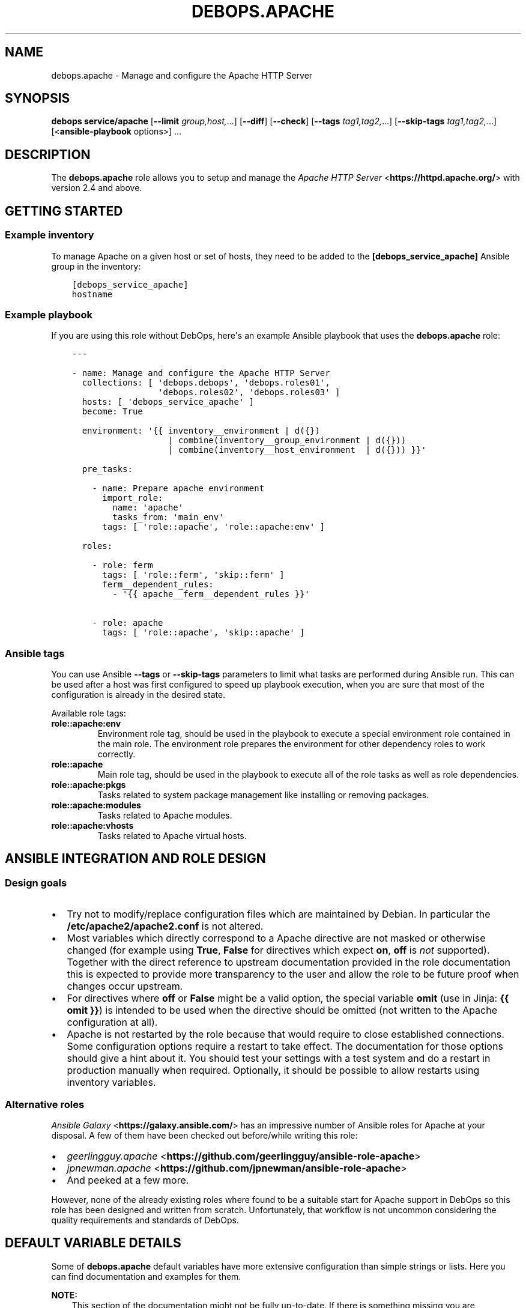 .\" Man page generated from reStructuredText.
.
.TH "DEBOPS.APACHE" "5" "Mar 28, 2022" "v2.3.5" "DebOps"
.SH NAME
debops.apache \- Manage and configure the Apache HTTP Server
.
.nr rst2man-indent-level 0
.
.de1 rstReportMargin
\\$1 \\n[an-margin]
level \\n[rst2man-indent-level]
level margin: \\n[rst2man-indent\\n[rst2man-indent-level]]
-
\\n[rst2man-indent0]
\\n[rst2man-indent1]
\\n[rst2man-indent2]
..
.de1 INDENT
.\" .rstReportMargin pre:
. RS \\$1
. nr rst2man-indent\\n[rst2man-indent-level] \\n[an-margin]
. nr rst2man-indent-level +1
.\" .rstReportMargin post:
..
.de UNINDENT
. RE
.\" indent \\n[an-margin]
.\" old: \\n[rst2man-indent\\n[rst2man-indent-level]]
.nr rst2man-indent-level -1
.\" new: \\n[rst2man-indent\\n[rst2man-indent-level]]
.in \\n[rst2man-indent\\n[rst2man-indent-level]]u
..
.SH SYNOPSIS
.sp
\fBdebops service/apache\fP [\fB\-\-limit\fP \fIgroup,host,\fP\&...] [\fB\-\-diff\fP] [\fB\-\-check\fP] [\fB\-\-tags\fP \fItag1,tag2,\fP\&...] [\fB\-\-skip\-tags\fP \fItag1,tag2,\fP\&...] [<\fBansible\-playbook\fP options>] ...
.SH DESCRIPTION
.sp
The \fBdebops.apache\fP role allows you to setup and manage the \fI\%Apache HTTP Server\fP <\fBhttps://httpd.apache.org/\fP>
with version 2.4 and above.
.SH GETTING STARTED
.SS Example inventory
.sp
To manage Apache on a given host or set of hosts, they need to be added
to the \fB[debops_service_apache]\fP Ansible group in the inventory:
.INDENT 0.0
.INDENT 3.5
.sp
.nf
.ft C
[debops_service_apache]
hostname
.ft P
.fi
.UNINDENT
.UNINDENT
.SS Example playbook
.sp
If you are using this role without DebOps, here\(aqs an example Ansible playbook
that uses the \fBdebops.apache\fP role:
.INDENT 0.0
.INDENT 3.5
.sp
.nf
.ft C
\-\-\-

\- name: Manage and configure the Apache HTTP Server
  collections: [ \(aqdebops.debops\(aq, \(aqdebops.roles01\(aq,
                 \(aqdebops.roles02\(aq, \(aqdebops.roles03\(aq ]
  hosts: [ \(aqdebops_service_apache\(aq ]
  become: True

  environment: \(aq{{ inventory__environment | d({})
                   | combine(inventory__group_environment | d({}))
                   | combine(inventory__host_environment  | d({})) }}\(aq

  pre_tasks:

    \- name: Prepare apache environment
      import_role:
        name: \(aqapache\(aq
        tasks_from: \(aqmain_env\(aq
      tags: [ \(aqrole::apache\(aq, \(aqrole::apache:env\(aq ]

  roles:

    \- role: ferm
      tags: [ \(aqrole::ferm\(aq, \(aqskip::ferm\(aq ]
      ferm__dependent_rules:
        \- \(aq{{ apache__ferm__dependent_rules }}\(aq

    \- role: apache
      tags: [ \(aqrole::apache\(aq, \(aqskip::apache\(aq ]

.ft P
.fi
.UNINDENT
.UNINDENT
.SS Ansible tags
.sp
You can use Ansible \fB\-\-tags\fP or \fB\-\-skip\-tags\fP parameters to limit what
tasks are performed during Ansible run. This can be used after a host was first
configured to speed up playbook execution, when you are sure that most of the
configuration is already in the desired state.
.sp
Available role tags:
.INDENT 0.0
.TP
.B \fBrole::apache:env\fP
Environment role tag, should be used in the playbook to execute a special
environment role contained in the main role. The environment role prepares
the environment for other dependency roles to work correctly.
.TP
.B \fBrole::apache\fP
Main role tag, should be used in the playbook to execute all of the role
tasks as well as role dependencies.
.TP
.B \fBrole::apache:pkgs\fP
Tasks related to system package management like installing or removing
packages.
.TP
.B \fBrole::apache:modules\fP
Tasks related to Apache modules.
.TP
.B \fBrole::apache:vhosts\fP
Tasks related to Apache virtual hosts.
.UNINDENT
.SH ANSIBLE INTEGRATION AND ROLE DESIGN
.SS Design goals
.INDENT 0.0
.IP \(bu 2
Try not to modify/replace configuration files which are maintained by Debian.
In particular the \fB/etc/apache2/apache2.conf\fP is not altered.
.IP \(bu 2
Most variables which directly correspond to a Apache directive are not masked
or otherwise changed (for example using \fBTrue\fP, \fBFalse\fP for directives
which expect \fBon\fP, \fBoff\fP is \fInot\fP supported).
Together with the direct reference to upstream documentation provided in the
role documentation this is expected to provide more transparency to the user
and allow the role to be future proof when changes occur upstream.
.IP \(bu 2
For directives where \fBoff\fP or \fBFalse\fP might be a valid option, the
special variable \fBomit\fP (use in Jinja: \fB{{ omit }}\fP) is intended to be
used when the directive should be omitted (not written to the Apache
configuration at all).
.IP \(bu 2
Apache is not restarted by the role because that would require to close
established connections. Some configuration options require a restart to take
effect. The documentation for those options should give a hint about it. You
should test your settings with a test system and do a restart in production
manually when required.
Optionally, it should be possible to allow restarts using inventory variables.
.UNINDENT
.SS Alternative roles
.sp
\fI\%Ansible Galaxy\fP <\fBhttps://galaxy.ansible.com/\fP> has an impressive number of
Ansible roles for Apache at your disposal. A few of them have been checked out
before/while writing this role:
.INDENT 0.0
.IP \(bu 2
\fI\%geerlingguy.apache\fP <\fBhttps://github.com/geerlingguy/ansible-role-apache\fP>
.IP \(bu 2
\fI\%jpnewman.apache\fP <\fBhttps://github.com/jpnewman/ansible-role-apache\fP>
.IP \(bu 2
And peeked at a few more.
.UNINDENT
.sp
However, none of the already existing roles where found to be a suitable start for
Apache support in DebOps so this role has been designed and written from scratch.
Unfortunately, that workflow is not uncommon considering the quality requirements and standards of DebOps.
.SH DEFAULT VARIABLE DETAILS
.sp
Some of \fBdebops.apache\fP default variables have more extensive configuration
than simple strings or lists. Here you can find documentation and examples for
them.
.sp
\fBNOTE:\fP
.INDENT 0.0
.INDENT 3.5
This section of the documentation might not be fully up\-to\-date. If
there is something missing you are encouraged to cross\-check with
debops.nginx docs and enhance the documentation.
.UNINDENT
.UNINDENT
.SS apache__modules
.sp
The Apache modules configuration is represented as YAML dictionaries. Each key of
those dictionaries is a module name.
The module names correspond to the file names under \fB/etc/apache2/mods\-available\fP
Refer to the \fI\%Apache module index\fP <\fBhttps://httpd.apache.org/docs/2.4/mod/\fP> for a full list of available modules upstream.
.sp
The role provides multiple variables which can be used on different inventory
levels. The \fBapache__combined_modules\fP variable combines these YAML
dictionaries together and determines the order in which module configuration
"mask" the previous onces.
.sp
The dictionary value can be a simple boolean corresponding to the \fBenabled\fP
option (as described below) or a dictionary by itself with the following
supported options:
.INDENT 0.0
.TP
.B \fBenabled\fP
Required, boolean. Defaults to \fBTrue\fP\&.
Set to \fB{{ omit }}\fP not change the state of a module.
Whether the module should be enabled or disabled in Apache.
.TP
.B \fBforce\fP
Optional, boolean. Defaults to \fBFalse\fP\&.
Force disabling of default modules and override Debian warnings when set to \fBTrue\fP\&.
.TP
.B \fBconfig\fP
Optional, string.
Module configuration directives which will be saved in a role managed
configuration file under \fBconf\-available\fP and contained in a
\fB<IfModule>\fP section which causes Apache to only enables this module
configuration when the module is enabled.
.TP
.B \fBignore_configcheck\fP
Optional, boolean. Defaults to \fBFalse\fP\&.
Ignore configuration checks about inconsistent module configuration.
Especially for mpm_* modules.
.UNINDENT
.SS Examples
.sp
Ensure the \fBldap\fP module is enabled for the given host:
.INDENT 0.0
.INDENT 3.5
.sp
.nf
.ft C
apache__host_modules:
  ldap: True
.ft P
.fi
.UNINDENT
.UNINDENT
.SS apache__snippets
.sp
Apache configuration snippets are represented as YAML dictionaries. Each key of those
dictionaries corresponds to the filename prefix under \fBconf\-available\fP\&.
The \fB\&.conf\fP file extension is added by the role and must be omitted by
the user.
Note that Debian maintainers recommend in \fBREADME.Debian\fP of the
\fBapache2\fP package that filenames should be prefixed with \fBlocal\-\fP to
avoid name clashes with files installed by packages. This is not enforced by
the role and should be done by the user of the role.
.sp
The role provides multiple variables which can be used on different inventory
levels. The \fBapache__combined_snippets\fP variable combines these YAML
dictionaries together and determine the order in which configuration
"mask" the previous onces.
.sp
The dictionary value can be a simple boolean corresponding to the \fBenabled\fP
option (as described below) or a dictionary by itself with the following
supported options:
.INDENT 0.0
.TP
.B \fBenabled\fP
Optional, boolean. Defaults to \fBTrue\fP unless \fBitem.state\fP is set to \fBabsent\fP\&.
Whether the configuration snippet should be enabled or disabled in Apache
server context.
.TP
.B \fBstate\fP
Optional, String. Defaults to \fBpresent\fP\&.
Whether the module should be \fBpresent\fP or \fBabsent\fP in the \fBconf\-available\fP directory.
.TP
.B \fBtype\fP
Optional, string.
Refer to the following subsections for the supported type.
.UNINDENT
.SS Type: raw
.sp
Available when \fBitem.type\fP is set to \fBraw\fP or \fBdivert\fP\&.
This can be used to create a snippet based on the \fBitem.raw\fP content.
.INDENT 0.0
.TP
.B \fBraw\fP
Optional, string.
Raw content to write into the snippet file.
By default, the role will look under
\fBtemplates/etc/apache2/conf\-available\fP for a template matching the item
key.
If \fBraw\fP is specified, a special template will be used which simply
writes the given content into the snippet.
Refer to the \fI\%Apache configuration sections documentation\fP <\fBhttps://httpd.apache.org/docs/2.4/sections.html\fP> for details.
.UNINDENT
.SS Type: divert
.sp
Available when \fBitem.type\fP is set to \fBdivert\fP\&.
This special type does not create a snippet file, instead it uses
\fBdpkg\-divert\fP to allow you to do a package management aware rename of a snippet.
.sp
Note that for this type no changes are done in the \fBconf\-enabled\fP
directory to avoid idempotency issues with a potential snippet with the
same filename as the snippet which is diverted away.
.INDENT 0.0
.TP
.B \fBdivert_suffix\fP
Optional, string. Defaults to \fB\&.dpkg\-divert\fP\&.
Allows to change the suffix for the diverted file in the
\fBsites\-available\fP directory.
.TP
.B \fBdivert_filename\fP
Optional, string. The default value is determined based on the values of
\fBitem.name\fP and \fBitem.filename\fP\&.
Allows to change the divert filename.
.TP
.B \fBdivert\fP
Optional, string. Defaults to the file path determined for snippet in the
\fBconf\-available\fP directory.
Allows to specify a full file path where to divert the file to.
Note that the \fBitem.divert_suffix\fP is still in affect when using this option.
.UNINDENT
.SS Type: dont\-create
.sp
This special type assumes the snippet file is already present and does not try
to create it.
This can be used to enable or disable snippet files managed by system packages
for example.
.SS Examples
.sp
Ensure the given Apache directives are configured in
\fB/etc/apache2/conf\-available/example.conf\fP and enabled in Apache server
context:
.INDENT 0.0
.INDENT 3.5
.sp
.nf
.ft C
apache__host_snippets:
  example:
    type: \(aqraw\(aq
    raw: |
      # Your raw Apache directives.
.ft P
.fi
.UNINDENT
.UNINDENT
.sp
Ensure the \fB/etc/apache2/conf\-available/owncloud.conf\fP snippet shipped by
ownCloud system packages is disabled so that \fBdebops.owncloud\fP has full control
over it and can enable ownCloud in specific vhost contexts.
.INDENT 0.0
.INDENT 3.5
.sp
.nf
.ft C
owncloud__apache__dependent_snippets:
  owncloud:
    enabled: False
    type: \(aqdont\-create\(aq
.ft P
.fi
.UNINDENT
.UNINDENT
.SS apache__vhosts
.sp
The Apache virtual hosts can be defined as lists of YAML dictionaries. This
allows the configuration of Apache virtual hosts on different inventory
levels as needed.
.sp
Note that one vhost item of this role usually results in two Apache virtual
hosts, one for HTTP and one for HTTPS.
.SS Common role options
.INDENT 0.0
.TP
.B \fBname\fP
Required, string or list of strings.
Domain names to for this name\-based virtual host.
.sp
The first element is used to create the name of the sites configuration file
and must be a normal domain name, other elements can include wildcards.
.sp
The list can also be empty (but needs to be defined) in which case the
configuration it is included in will be named \fBdefault\fP\&.
.TP
.B \fBfilename\fP
Optional, string.
Alternative name of the sites configuration file under the
\fB/etc/apache2/sites\-available/\fP directory. The suffix \fB\&.conf\fP will be
added automatically. This can be used to distinguish different server
configurations for the same \fBitem.name\fP\&. For example separate
configuration for HTTP and HTTPS.
.TP
.B \fBenabled\fP
Optional, boolean. Defaults to \fBTrue\fP\&.
Specifies if the configuration should be enabled by creating a symlink in
\fB/etc/apache2/sites\-enabled/\fP\&.
.TP
.B \fBstate\fP
Optional, string. Defaults to \fBpresent\fP\&.
Whether the vhost should be \fBpresent\fP or \fBabsent\fP\&.
.TP
.B \fBby_role\fP
Optional, string. Name of a Ansible role in the format \fBROLE_OWNER.ROLE_NAME\fP which is
responsible for the server configuration.
.TP
.B \fBcomment\fP
Optional, string. Comment for the intended purpose of the virtual host.
.TP
.B \fBtype\fP
Optional, string. Specify name of the template to use to generate the virtual
host configuration. Templates can extend other templates.
.UNINDENT
.SS Common webserver options
.INDENT 0.0
.TP
.B \fBserver_admin\fP
Optional, string.
Defaults to \fBapache__server_admin\fP\&.
Default server admin contact information. Either a Email address or a URL
(preferable on another webserver if this one fails).
.TP
.B \fBindex\fP
Optional, string or boolean (\fBFalse\fP).
Space separated list of index filenames.
The directive will be omitted if set to \fBFalse\fP\&.
.TP
.B \fBroot\fP
Optional, string.
Absolute path to server root to use for this server configuration.
Defaults to \fB/srv/www/<\(ga\(ganame[0]>/public/\fP\&.
See also \fB\(ga\(gaowner\fP parameter.
The directive will be omitted if set to \fBFalse\fP\&.
.TP
.B \fBdocument_root\fP
Optional, string. Alias for \fBitem.root\fP\&.
\fBitem.root\fP is also used by debops.nginx and might be preferred for that
reason.
.TP
.B \fBalias\fP
Optional, string.
Alias to \fBitem.root\fP configured using the \fI\%Alias directive\fP <\fBhttps://httpd.apache.org/docs/2.4/mod/mod_alias.html#alias\fP>\&.
.TP
.B \fBalias_path\fP
Optional, string.
Alternative path which should be aliased. If not specified, DocumentRoot will
be used as the alias target.
.TP
.B \fBroot_directives\fP
Optional, string.
Additional raw Apache directives to apply to \fBitem.root\fP\&.
.TP
.B \fBoptions\fP
Optional, string. Defaults to \fBapache__vhost_options\fP\&.
.TP
.B \fBallow_override\fP
Optional, string. Defaults to \fBapache__vhost_allow_override\fP\&.
.TP
.B \fBlisten_http\fP
Optional, list of strings/integers.
Defaults to a socket based on \fBapache__http_listen\fP matching all network addresses.
List of ports, IP addresses or sockets this server configuration should
listen on for HTTP connections.
.TP
.B \fBlisten_https\fP
Optional, list of strings/integers.
Defaults to a socket based on \fBapache__https_listen\fP matching all network addresses.
List of ports, IP addresses or sockets this server configuration should
listen on for HTTPS connections.
.TP
.B \fBinclude\fP
Optional, string or list of strings.
The given files are included the appropriate virtual host context using the
\fI\%Include directive\fP <\fBhttps://httpd.apache.org/docs/2.4/mod/core.html#include\fP>\&.
.TP
.B \fBinclude_optional\fP
Optional, string or list of strings.
The given files are included the appropriate virtual host context using the
\fI\%IncludeOptional directive\fP <\fBhttps://httpd.apache.org/docs/2.4/mod/core.html#includeoptional\fP>\&.
.TP
.B \fBraw_content\fP
Optional, string.
Allows to specify raw Apache directives which are inlined in the appropriate
virtual host context.
.TP
.B \fBcustom_log\fP
Optional, string.
Specify absolute path to the access log file which should be used by this
vhost. You also need to specify the access log format to use.
.TP
.B \fBerror_log\fP
Optional, string.
Specify absolute path to the error log file which should be used by this
vhost.
.TP
.B \fBcustom_log_condition\fP
Optional, string.
Allows to specify condition which controls whether or not to log a particular
request in access log. You can use it for exampe to skip logging health
checks from your load balancer.
.UNINDENT
.SS Redirects
.sp
Refer to the \fI\%Apache Redirect directive documentation\fP <\fBhttps://httpd.apache.org/docs/2.4/mod/mod_alias.html#redirect\fP> for details.
.INDENT 0.0
.TP
.B \fBredirect_http\fP
Optional, string.
Redirect incoming requests on the HTTP port to the given URL.
.TP
.B \fBredirect_http_code\fP
Optional, string/integer. Defaults to \fB307\fP (Temporary Redirect).
Specify HTTP code used in the redirect response when redirecting to
\fBitem.redirect_http\fP\&.
.TP
.B \fBredirect_https\fP
Optional, string.
Redirect incoming requests on the HTTPS port to the given URL.
.TP
.B \fBredirect_https_code\fP
Optional, string/integer. Defaults to \fB307\fP (Temporary Redirect).
Specify HTTP code used in the redirect response when redirecting to
\fBitem.redirect_https\fP\&.
.TP
.B \fBredirect_to_https_with_code\fP
Optional, string/integer. Defaults to \fB301\fP (Moved Permanently).
Optional, string/integer. Specify HTTP code used in the redirect response from HTTP to
HTTPS, by default 301 Moved Permanently.
.TP
.B \fBredirect_to_https\fP
Optional, boolean. Defaults to \fBapache__redirect_to_https\fP
If \fBTrue\fP, redirect connection from HTTP to the HTTPS version of the site.
Set to \fBFalse\fP to allow to serve the website via HTTP and HTTPS and don\(aqt
redirect HTTP to HTTPS.
.UNINDENT
.SS HTTPS and TLS
.INDENT 0.0
.TP
.B \fBhttps_enabled\fP
Optional, boolean. Defaults to \fBapache__https_enabled\fP\&.
Enable or disable HTTPS for this server configuration.
.TP
.B \fBtls_crt\fP
Optional, string. Absolute path to a custom X.509 certificate to use. If not
supplied, a certificate will managed by debops.pki will be used.
.TP
.B \fBtls_key\fP
Optional, string. Absolute path to custom private key to use. If not
supplied \fBpki_key\fP will be used instead.
.TP
.B \fBtls_dhparam_file\fP
Optional, string. Absolute path to custom DHE parameters to use. If not
supplied, \fBapache__tls_dhparam_file\fP will be used instead.
.TP
.B \fBtls_cipher_suite_set_name\fP
Optional, strings. Defaults to \fBapache__tls_cipher_suite_set_name\fP\&.
Set name of TLS cipher suites to use as defined in
\fBapache__tls_cipher_suite_sets\fP\&.
.TP
.B \fBpki_realm\fP
Optional, string. Overwrites the default PKI realm used by Apache for this
vhost configuration. See the debops.pki role for more information, as well
as the \fB/etc/pki/realms\fP directory on remote hosts for a list of
available realms.
.TP
.B \fBpki_crt\fP
Optional, string. Path to custom X.509 certificate to use, relative to the
currently enabled PKI realm.
.TP
.B \fBpki_key\fP
Optional, string. Path to custom private key to use, relative to the
currently enabled PKI realm.
.TP
.B \fBocsp_stapling_enabled\fP
Optional, boolean. Defaults to \fBapache__ocsp_stapling_enabled\fP
Enable or disable OCSP Stapling.
.TP
.B \fBhsts_enabled\fP
Optional, boolean. Defaults to \fBTrue\fP\&. If this is set to \fBTrue\fP and HTTPS
is enabled for this item, the \fI\%HTTP Strict Transport Security\fP <\fBhttps://en.wikipedia.org/wiki/HTTP_Strict_Transport_Security\fP> header is set
in the server\(aqs responses.  If this is set to \fBFalse\fP, the header will not
be set in the server\(aqs responses.
.TP
.B \fBhsts_preload\fP
Optional, boolean. Defaults to \fBapache__hsts_preload\fP\&.
Add a "preload" parameter to the HSTS header which can be used with the
\fI\%https://hstspreload.appspot.com/\fP site to configure HSTS preloading for a
given website.
.UNINDENT
.SS HTTP security headers
.INDENT 0.0
.TP
.B \fBcsp\fP
Optional, string. Defaults to: \fBdefault\-src https: ;\fP (force all assets to be loaded over HTTPS).
Sets the first part of the \fBContent\-Security\-Policy\fP header.
The string MUST end with a semicolon but MUST NOT begin with one.
Make sure that you only use single quotes and no double quotes in the string.
If no \fBitem.csp_report\fP is given, it also determines the first part of the
\fBContent\-Security\-Policy\-Report\-Only\fP header.
Which headers are actually enabled is defined by \fBitem.csp_enabled\fP
and \fBitem.csp_report_enabled\fP\&.
Refer to the \fI\%Content Security Policy Reference\fP <\fBhttps://content-security-policy.com/\fP>\&.
.TP
.B \fBcsp_report\fP
Optional, string. This allows to set a different/potentially experimental
\fBContent\-Security\-Policy\-Report\-Only\fP header than defined by \fBitem.csp\fP\&.
.TP
.B \fBcsp_append\fP
Optional, string. Defaults to: \fBapache__http_csp_append\fP\&.
CSP directives to append to all policies (\fBitem.csp\fP and \fBitem.csp_report\fP).
This can be used to overwrite the default \fBapache__http_csp_append\fP as needed.
The string MUST end with a semicolon but MUST NOT begin with one.
.TP
.B \fBcsp_enabled\fP
Optional, boolean. Defaults to \fBFalse\fP\&.
If set to \fBTrue\fP and HTTPS is enabled for this item, the
\fBContent\-Security\-Policy\fP header is set in server responses.
.TP
.B \fBcsp_report_enabled\fP
Optional, boolean. Defaults to \fBFalse\fP\&.
If this is set to \fBTrue\fP and HTTPS is enabled for this item, the
\fBContent\-Security\-Policy\-Report\-Only\fP header is set in the server responses.
.UNINDENT
.INDENT 0.0
.TP
.B \fBhttp_xss_protection\fP
Optional, string. Value of the \fBX\-XSS\-Protection\fP HTTP header field. Set to
\fB{{ omit }}\fP to not send the header field. Defaults to \fBapache__http_xss_protection\fP\&.
.INDENT 7.0
.TP
.B \fB1\fP
Browsers should enable there build in cross\-site scripting protection.
.TP
.B \fBmode=block\fP
In case a cross\-site scripting attack is detected, block the page from rendering.
.sp
Note that the this option might create
\fIa vulnerability in old versions of Internet Explorer
<https://github.com/helmetjs/helmet#xss\-filter\-xssfilter>\fP\&.
.UNINDENT
.sp
For more details and discussion see \fI\%What is the http\-header
“X\-XSS\-Protection”?\fP <\fBhttps://stackoverflow.com/questions/9090577/what-is-the-http-header-x-xss-protection\fP>\&.
.UNINDENT
.INDENT 0.0
.TP
.B \fBhttp_referrer_policy\fP
Optional, string. Value of the \fBReferrer\-Policy\fP HTTP header field. Set to
\fB{{ omit }}\fP to not send the header field. Defaults to \fBapache__http_referrer_policy\fP\&.
Refer to \fI\%Referrer Policy\fP <\fBhttps://www.w3.org/TR/referrer-policy/\fP> for more details. Note that this header is a
draft as of 2016\-10\-11 but it is already supported by the majority of web
browsers.
.TP
.B \fBfloc_optout\fP
Optional, boolean. If not specified or \fBTrue\fP, the server will send the
\fBPermissions\-Policy\fP HTTP header which will tell the browser to opt\-out
from the \fI\%Federated Learning of Cohorts\fP <\fBhttps://github.com/WICG/floc\fP> feature. If \fBFalse\fP, the header
will not be configured for a given website.
.UNINDENT
.SS Apache status
.INDENT 0.0
.TP
.B \fBstatus_enabled\fP
Optional, boolean. Should the Apache server status be enabled?
Defaults to \fBapache__status_enabled\fP\&.
.UNINDENT
.INDENT 0.0
.TP
.B \fBstatus_location\fP
Optional, string.
The \fBLocation\fP or URL path by which the Apache server status should be
accessible.
Defaults to \fBapache__status_location\fP\&.
.UNINDENT
.INDENT 0.0
.TP
.B \fBstatus_allow_localhost\fP
Optional, boolean.
Allow access to the Apache server status using the \fBRequire local\fP
directive.
Defaults to \fBapache__status_allow_localhost\fP\&.
.UNINDENT
.INDENT 0.0
.TP
.B \fBstatus_directives\fP
Optional, string.
Additional directives included into the \fBLocation\fP sections for the Apache
server status configuration. Can be used to customize access for example.
Defaults to \fBapache__status_directives\fP\&.
.UNINDENT
.SS Type: raw
.sp
Available when \fBitem.type\fP is set to \fBraw\fP\&.
Don’t do all the fancy stuff that the normal templates can do for you and just
use the provided Apache configuration and dump it into the file.
.INDENT 0.0
.TP
.B \fBraw\fP
Optional, string.
Raw content to write into the virtual host configuration file.
.UNINDENT
.SS Type: divert
.sp
Available when \fBitem.type\fP is set to \fBdivert\fP\&.
This special type does not create a virtual host file, instead it uses
\fBdpkg\-divert\fP to allow you to do a package management aware rename of a file.
.sp
Note that for this type no changes are done in they \fBsites\-enabled\fP
directory to avoid idempotency issues with a potential configuration with the same
filename as the configuration which is diverted away.
.INDENT 0.0
.TP
.B \fBdivert_suffix\fP
Optional, string. Defaults to \fB\&.dpkg\-divert\fP\&.
Allows to change the suffix for the diverted file in the
\fBsites\-available\fP directory.
.TP
.B \fBdivert_filename\fP
Optional, string. The default value is determined based on the values of
\fBitem.name\fP and \fBitem.filename\fP\&.
Allows to change the divert filename.
.TP
.B \fBdivert\fP
Optional, string. Defaults to the file path determined for the virtual host configuration.
Allows to specify a full file path where to divert the file to.
Note that the \fBitem.divert_suffix\fP is still in affect when using this option.
.UNINDENT
.SS Examples
.sp
Create virtual hosts for \fBwww.example.org\fP and \fBexample.org\fP:
.INDENT 0.0
.INDENT 3.5
.sp
.nf
.ft C
apache__host_vhosts:

  \- name: [ \(aqwww.example.org\(aq ]
    root: \(aq/srv/www/sites/www.example.org/public\(aq

  \- name: [ \(aqexample.org\(aq ]
    redirect_http: \(aqhttps://www.example.org\(aq
    redirect_https: \(aqhttps://www.example.org\(aq
    redirect_http_code: \(aq301\(aq
    redirect_https_code: \(aq301\(aq
.ft P
.fi
.UNINDENT
.UNINDENT
.sp
The files under \fB/srv/www/sites/www.example.org/public\fP are served for
requests against \fBhttps://www.example.org\fP\&.
Requests against \fBexample.org\fP are permanently redirected to the canonical
\fBwww.example.org\fP site.
HTTPS is the default and legacy HTTP connection attempts are permanently
redirected to HTTPS. \fI\%HSTS\fP <\fBhttps://en.wikipedia.org/wiki/HTTP_Strict_Transport_Security\fP> tells clients to only connect to the site using
HTTPS from now on. Certificates managed by debops.pki are used according to
the \fBname\fP of the virtual host which should match a PKI realm of debops.pki\&.
.SH AUTHOR
Robin Schneider
.SH COPYRIGHT
2014-2022, Maciej Delmanowski, Nick Janetakis, Robin Schneider and others
.\" Generated by docutils manpage writer.
.
